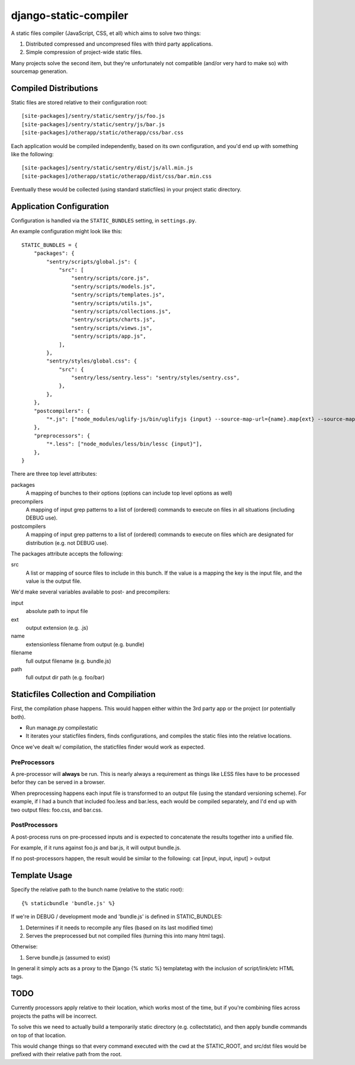 django-static-compiler
======================

A static files compiler (JavaScript, CSS, et all) which aims to solve two things:

1. Distributed compressed and uncompresed files with third party applications.
2. Simple compression of project-wide static files.

Many projects solve the second item, but they're unfortunately not compatible (and/or very hard to make so) with
sourcemap generation.

Compiled Distributions
----------------------

Static files are stored relative to their configuration root:

::

    [site-packages]/sentry/static/sentry/js/foo.js
    [site-packages]/sentry/static/sentry/js/bar.js
    [site-packages]/otherapp/static/otherapp/css/bar.css

Each application would be compiled independently, based on its own configuration, and you'd end up with something
like the following:

::

    [site-packages]/sentry/static/sentry/dist/js/all.min.js
    [site-packages]/otherapp/static/otherapp/dist/css/bar.min.css

Eventually these would be collected (using standard staticfiles) in your project static directory.


Application Configuration
-------------------------

Configuration is handled via the ``STATIC_BUNDLES`` setting, in ``settings.py``.

An example configuration might look like this:

::

    STATIC_BUNDLES = {
        "packages": {
            "sentry/scripts/global.js": {
                "src": [
                    "sentry/scripts/core.js",
                    "sentry/scripts/models.js",
                    "sentry/scripts/templates.js",
                    "sentry/scripts/utils.js",
                    "sentry/scripts/collections.js",
                    "sentry/scripts/charts.js",
                    "sentry/scripts/views.js",
                    "sentry/scripts/app.js",
                ],
            },
            "sentry/styles/global.css": {
                "src": {
                    "sentry/less/sentry.less": "sentry/styles/sentry.css",
                },
            },
        },
        "postcompilers": {
            "*.js": ["node_modules/uglify-js/bin/uglifyjs {input} --source-map-url={name}.map{ext} --source-map={relpath}/{name}.map{ext}"],
        },
        "preprocessors": {
            "*.less": ["node_modules/less/bin/lessc {input}"],
        },
    }


There are three top level attributes:

packages
  A mapping of bunches to their options (options can include top level options as well)
precompilers
  A mapping of input grep patterns to a list of (ordered) commands to execute on files
  in all situations (including DEBUG use).
postcompilers
  A mapping of input grep patterns to a list of (ordered) commands to execute on files
  which are designated for distribution (e.g. not DEBUG use).

The packages attribute accepts the following:

src
  A list or mapping of source files to include in this bunch. If the value is a mapping
  the key is the input file, and the value is the output file.

We'd make several variables available to post- and precompilers:

input
  absolute path to input file
ext
  output extension (e.g. .js)
name
  extensionless filename from output (e.g. bundle)
filename
  full output filename (e.g. bundle.js)
path
  full output dir path (e.g. foo/bar)


Staticfiles Collection and Compiliation
---------------------------------------

First, the compilation phase happens. This would happen either within the 3rd party app or the project (or potentially
both).

- Run manage.py compilestatic
- It iterates your staticfiles finders, finds configurations, and compiles the static files into the relative
  locations.

Once we've dealt w/ compilation, the staticfiles finder would work as expected.

PreProcessors
~~~~~~~~~~~~~

A pre-processor will **always** be run. This is nearly always a requirement as things like LESS files have to be processed
befor they can be served in a browser.

When preprocessing happens each input file is transformed to an output file (using the standard versioning scheme). For
example, if I had a bunch that included foo.less and bar.less, each would be compiled separately, and I'd end up with
two output files: foo.css, and bar.css.

PostProcessors
~~~~~~~~~~~~~~

A post-process runs on pre-processed inputs and is expected to concatenate the results together into a unified file.

For example, if it runs against foo.js and bar.js, it will output bundle.js.

If no post-processors happen, the result would be similar to the following: cat [input, input, input] > output


Template Usage
--------------

Specify the relative path to the bunch name (relative to the static root):

::

    {% staticbundle 'bundle.js' %}

If we're in DEBUG / development mode and 'bundle.js' is defined in STATIC_BUNDLES:

1. Determines if it needs to recompile any files (based on its last modified time)
2. Serves the preprocessed but not compiled files (turning this into many html tags).

Otherwise:

1. Serve bundle.js (assumed to exist)

In general it simply acts as a proxy to the Django {% static %} templatetag with the inclusion of script/link/etc
HTML tags.

TODO
----

Currently processors apply relative to their location, which works most of the time, but if you're combining files
across projects the paths will be incorrect.

To solve this we need to actually build a temporarily static directory (e.g. collectstatic), and then apply bundle
commands on top of that location.

This would change things so that every command executed with the cwd at the STATIC_ROOT, and src/dst files would be
prefixed with their relative path from the root.

